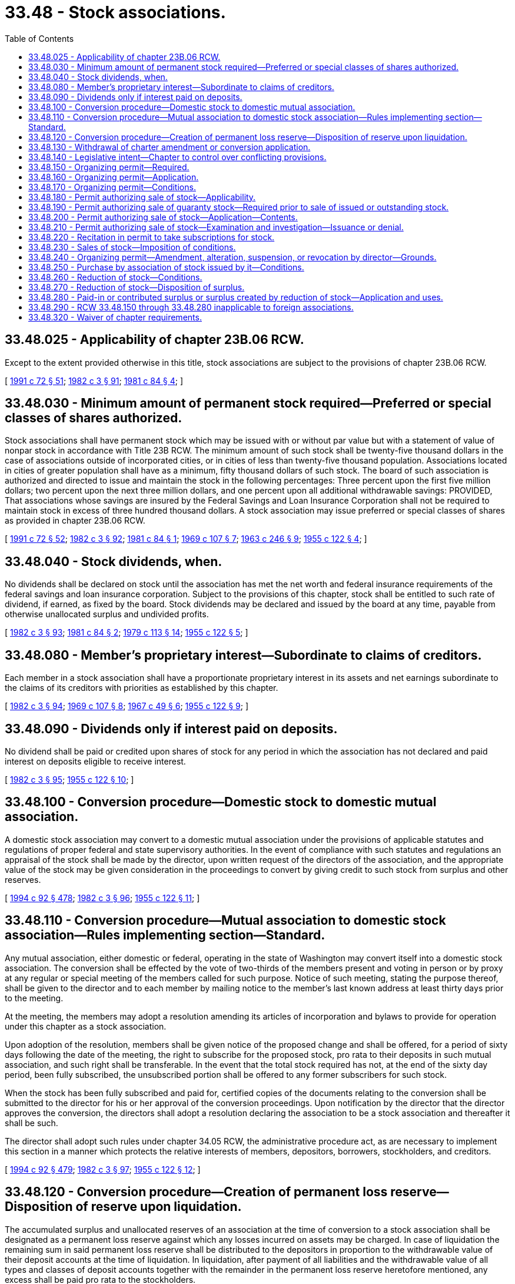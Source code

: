 = 33.48 - Stock associations.
:toc:

== 33.48.025 - Applicability of chapter  23B.06 RCW.
Except to the extent provided otherwise in this title, stock associations are subject to the provisions of chapter 23B.06 RCW.

[ http://lawfilesext.leg.wa.gov/biennium/1991-92/Pdf/Bills/Session%20Laws/Senate/5107.SL.pdf?cite=1991%20c%2072%20§%2051[1991 c 72 § 51]; http://leg.wa.gov/CodeReviser/documents/sessionlaw/1982c3.pdf?cite=1982%20c%203%20§%2091[1982 c 3 § 91]; http://leg.wa.gov/CodeReviser/documents/sessionlaw/1981c84.pdf?cite=1981%20c%2084%20§%204[1981 c 84 § 4]; ]

== 33.48.030 - Minimum amount of permanent stock required—Preferred or special classes of shares authorized.
Stock associations shall have permanent stock which may be issued with or without par value but with a statement of value of nonpar stock in accordance with Title 23B RCW. The minimum amount of such stock shall be twenty-five thousand dollars in the case of associations outside of incorporated cities, or in cities of less than twenty-five thousand population. Associations located in cities of greater population shall have as a minimum, fifty thousand dollars of such stock. The board of such association is authorized and directed to issue and maintain the stock in the following percentages: Three percent upon the first five million dollars; two percent upon the next three million dollars, and one percent upon all additional withdrawable savings: PROVIDED, That associations whose savings are insured by the Federal Savings and Loan Insurance Corporation shall not be required to maintain stock in excess of three hundred thousand dollars. A stock association may issue preferred or special classes of shares as provided in chapter 23B.06 RCW.

[ http://lawfilesext.leg.wa.gov/biennium/1991-92/Pdf/Bills/Session%20Laws/Senate/5107.SL.pdf?cite=1991%20c%2072%20§%2052[1991 c 72 § 52]; http://leg.wa.gov/CodeReviser/documents/sessionlaw/1982c3.pdf?cite=1982%20c%203%20§%2092[1982 c 3 § 92]; http://leg.wa.gov/CodeReviser/documents/sessionlaw/1981c84.pdf?cite=1981%20c%2084%20§%201[1981 c 84 § 1]; http://leg.wa.gov/CodeReviser/documents/sessionlaw/1969c107.pdf?cite=1969%20c%20107%20§%207[1969 c 107 § 7]; http://leg.wa.gov/CodeReviser/documents/sessionlaw/1963c246.pdf?cite=1963%20c%20246%20§%209[1963 c 246 § 9]; http://leg.wa.gov/CodeReviser/documents/sessionlaw/1955c122.pdf?cite=1955%20c%20122%20§%204[1955 c 122 § 4]; ]

== 33.48.040 - Stock dividends, when.
No dividends shall be declared on stock until the association has met the net worth and federal insurance requirements of the federal savings and loan insurance corporation. Subject to the provisions of this chapter, stock shall be entitled to such rate of dividend, if earned, as fixed by the board. Stock dividends may be declared and issued by the board at any time, payable from otherwise unallocated surplus and undivided profits.

[ http://leg.wa.gov/CodeReviser/documents/sessionlaw/1982c3.pdf?cite=1982%20c%203%20§%2093[1982 c 3 § 93]; http://leg.wa.gov/CodeReviser/documents/sessionlaw/1981c84.pdf?cite=1981%20c%2084%20§%202[1981 c 84 § 2]; http://leg.wa.gov/CodeReviser/documents/sessionlaw/1979c113.pdf?cite=1979%20c%20113%20§%2014[1979 c 113 § 14]; http://leg.wa.gov/CodeReviser/documents/sessionlaw/1955c122.pdf?cite=1955%20c%20122%20§%205[1955 c 122 § 5]; ]

== 33.48.080 - Member's proprietary interest—Subordinate to claims of creditors.
Each member in a stock association shall have a proportionate proprietary interest in its assets and net earnings subordinate to the claims of its creditors with priorities as established by this chapter.

[ http://leg.wa.gov/CodeReviser/documents/sessionlaw/1982c3.pdf?cite=1982%20c%203%20§%2094[1982 c 3 § 94]; http://leg.wa.gov/CodeReviser/documents/sessionlaw/1969c107.pdf?cite=1969%20c%20107%20§%208[1969 c 107 § 8]; http://leg.wa.gov/CodeReviser/documents/sessionlaw/1967c49.pdf?cite=1967%20c%2049%20§%206[1967 c 49 § 6]; http://leg.wa.gov/CodeReviser/documents/sessionlaw/1955c122.pdf?cite=1955%20c%20122%20§%209[1955 c 122 § 9]; ]

== 33.48.090 - Dividends only if interest paid on deposits.
No dividend shall be paid or credited upon shares of stock for any period in which the association has not declared and paid interest on deposits eligible to receive interest.

[ http://leg.wa.gov/CodeReviser/documents/sessionlaw/1982c3.pdf?cite=1982%20c%203%20§%2095[1982 c 3 § 95]; http://leg.wa.gov/CodeReviser/documents/sessionlaw/1955c122.pdf?cite=1955%20c%20122%20§%2010[1955 c 122 § 10]; ]

== 33.48.100 - Conversion procedure—Domestic stock to domestic mutual association.
A domestic stock association may convert to a domestic mutual association under the provisions of applicable statutes and regulations of proper federal and state supervisory authorities. In the event of compliance with such statutes and regulations an appraisal of the stock shall be made by the director, upon written request of the directors of the association, and the appropriate value of the stock may be given consideration in the proceedings to convert by giving credit to such stock from surplus and other reserves.

[ http://lawfilesext.leg.wa.gov/biennium/1993-94/Pdf/Bills/Session%20Laws/House/2438-S.SL.pdf?cite=1994%20c%2092%20§%20478[1994 c 92 § 478]; http://leg.wa.gov/CodeReviser/documents/sessionlaw/1982c3.pdf?cite=1982%20c%203%20§%2096[1982 c 3 § 96]; http://leg.wa.gov/CodeReviser/documents/sessionlaw/1955c122.pdf?cite=1955%20c%20122%20§%2011[1955 c 122 § 11]; ]

== 33.48.110 - Conversion procedure—Mutual association to domestic stock association—Rules implementing section—Standard.
Any mutual association, either domestic or federal, operating in the state of Washington may convert itself into a domestic stock association. The conversion shall be effected by the vote of two-thirds of the members present and voting in person or by proxy at any regular or special meeting of the members called for such purpose. Notice of such meeting, stating the purpose thereof, shall be given to the director and to each member by mailing notice to the member's last known address at least thirty days prior to the meeting.

At the meeting, the members may adopt a resolution amending its articles of incorporation and bylaws to provide for operation under this chapter as a stock association.

Upon adoption of the resolution, members shall be given notice of the proposed change and shall be offered, for a period of sixty days following the date of the meeting, the right to subscribe for the proposed stock, pro rata to their deposits in such mutual association, and such right shall be transferable. In the event that the total stock required has not, at the end of the sixty day period, been fully subscribed, the unsubscribed portion shall be offered to any former subscribers for such stock.

When the stock has been fully subscribed and paid for, certified copies of the documents relating to the conversion shall be submitted to the director for his or her approval of the conversion proceedings. Upon notification by the director that the director approves the conversion, the directors shall adopt a resolution declaring the association to be a stock association and thereafter it shall be such.

The director shall adopt such rules under chapter 34.05 RCW, the administrative procedure act, as are necessary to implement this section in a manner which protects the relative interests of members, depositors, borrowers, stockholders, and creditors.

[ http://lawfilesext.leg.wa.gov/biennium/1993-94/Pdf/Bills/Session%20Laws/House/2438-S.SL.pdf?cite=1994%20c%2092%20§%20479[1994 c 92 § 479]; http://leg.wa.gov/CodeReviser/documents/sessionlaw/1982c3.pdf?cite=1982%20c%203%20§%2097[1982 c 3 § 97]; http://leg.wa.gov/CodeReviser/documents/sessionlaw/1955c122.pdf?cite=1955%20c%20122%20§%2012[1955 c 122 § 12]; ]

== 33.48.120 - Conversion procedure—Creation of permanent loss reserve—Disposition of reserve upon liquidation.
The accumulated surplus and unallocated reserves of an association at the time of conversion to a stock association shall be designated as a permanent loss reserve against which any losses incurred on assets may be charged. In case of liquidation the remaining sum in said permanent loss reserve shall be distributed to the depositors in proportion to the withdrawable value of their deposit accounts at the time of liquidation. In liquidation, after payment of all liabilities and the withdrawable value of all types and classes of deposit accounts together with the remainder in the permanent loss reserve heretofore mentioned, any excess shall be paid pro rata to the stockholders.

[ http://leg.wa.gov/CodeReviser/documents/sessionlaw/1982c3.pdf?cite=1982%20c%203%20§%2098[1982 c 3 § 98]; http://leg.wa.gov/CodeReviser/documents/sessionlaw/1955c122.pdf?cite=1955%20c%20122%20§%2013[1955 c 122 § 13]; ]

== 33.48.130 - Withdrawal of charter amendment or conversion application.
The directors of an association which has voted to amend its charter or convert to another type of institution, may withdraw the application at any time prior to the issuance of the amended charter, by adopting a proper resolution and forwarding a copy to the director.

[ http://lawfilesext.leg.wa.gov/biennium/1993-94/Pdf/Bills/Session%20Laws/House/2438-S.SL.pdf?cite=1994%20c%2092%20§%20480[1994 c 92 § 480]; http://leg.wa.gov/CodeReviser/documents/sessionlaw/1955c122.pdf?cite=1955%20c%20122%20§%2014[1955 c 122 § 14]; ]

== 33.48.140 - Legislative intent—Chapter to control over conflicting provisions.
It is the intention of the legislature to grant, by this chapter, authority to create stock associations in this state, by either organization or conversion under its provisions, and in the event of conflict between the provisions of this chapter and other provisions of Title 33 RCW, such other provisions shall be construed in favor of the accomplishment of the purposes of this chapter.

[ http://leg.wa.gov/CodeReviser/documents/sessionlaw/1982c3.pdf?cite=1982%20c%203%20§%2099[1982 c 3 § 99]; http://leg.wa.gov/CodeReviser/documents/sessionlaw/1955c122.pdf?cite=1955%20c%20122%20§%2015[1955 c 122 § 15]; ]

== 33.48.150 - Organizing permit—Required.
No subscriptions or funds from proposed stockholders of any proposed association, prior to its incorporation and prior to a decision by the director on its application for approval of its articles of incorporation, may be solicited or taken until a verified application for an organizing permit has been filed and a permit has been issued by the director authorizing such subscription or collection of funds and then, only in accordance with the terms of such permit.

[ http://lawfilesext.leg.wa.gov/biennium/1993-94/Pdf/Bills/Session%20Laws/House/2438-S.SL.pdf?cite=1994%20c%2092%20§%20481[1994 c 92 § 481]; http://leg.wa.gov/CodeReviser/documents/sessionlaw/1973c130.pdf?cite=1973%20c%20130%20§%206[1973 c 130 § 6]; ]

== 33.48.160 - Organizing permit—Application.
The application for an organizing permit under RCW 33.48.150 shall be in writing, verified as provided by law for the verification of pleadings and shall be filed in the office of the director. Such application shall be signed by the proposed incorporators and shall include the following:

. The names and addresses of its proposed directors, officers and incorporators, to the extent known;

. The proposed location of its office;

. A copy of any contract proposed to be used for the solicitation of stock subscriptions and funds for its preincorporation expenses;

. A copy of any advertisement, circular, or other written matter proposed to be used for soliciting stock subscriptions and funds for its preincorporation expenses;

. A statement of the total funds proposed to be solicited and collected prior to incorporation and an itemized estimate of the preincorporation expenses proposed to be paid;

. A list of the names and addresses and amounts of each of the known proposed stockholders and contributors to the fund for preincorporation expenses; and

. Such additional information as the director may require.

[ http://lawfilesext.leg.wa.gov/biennium/1993-94/Pdf/Bills/Session%20Laws/House/2438-S.SL.pdf?cite=1994%20c%2092%20§%20482[1994 c 92 § 482]; http://leg.wa.gov/CodeReviser/documents/sessionlaw/1973c130.pdf?cite=1973%20c%20130%20§%207[1973 c 130 § 7]; ]

== 33.48.170 - Organizing permit—Conditions.
The director may impose conditions in the director's organizing permit issued under RCW 33.48.150 concerning the deposit in escrow of funds collected pursuant to said permit, the manner of expenditure of such funds and such other conditions as he or she deems reasonable and necessary or advisable for the protection of the public and the subscribers to such stock or funds for preincorporation expenses.

[ http://lawfilesext.leg.wa.gov/biennium/1993-94/Pdf/Bills/Session%20Laws/House/2438-S.SL.pdf?cite=1994%20c%2092%20§%20483[1994 c 92 § 483]; http://leg.wa.gov/CodeReviser/documents/sessionlaw/1982c3.pdf?cite=1982%20c%203%20§%20100[1982 c 3 § 100]; http://leg.wa.gov/CodeReviser/documents/sessionlaw/1973c130.pdf?cite=1973%20c%20130%20§%208[1973 c 130 § 8]; ]

== 33.48.180 - Permit authorizing sale of stock—Applicability.
No association shall sell, take subscriptions for, or issue any stock until the association applies for and secures from the director a permit authorizing it to sell stock.

This section does not apply to an offering involving less than five hundred thousand dollars nor to an offering made under a registration statement filed under the federal securities act of 1933 (48 Stat. 74; 15 U.S.C. Sec. 77a).

[ http://lawfilesext.leg.wa.gov/biennium/1993-94/Pdf/Bills/Session%20Laws/House/2438-S.SL.pdf?cite=1994%20c%2092%20§%20484[1994 c 92 § 484]; http://leg.wa.gov/CodeReviser/documents/sessionlaw/1982c3.pdf?cite=1982%20c%203%20§%20101[1982 c 3 § 101]; http://leg.wa.gov/CodeReviser/documents/sessionlaw/1973c130.pdf?cite=1973%20c%20130%20§%205[1973 c 130 § 5]; ]

== 33.48.190 - Permit authorizing sale of guaranty stock—Required prior to sale of issued or outstanding stock.
No issued and outstanding stock of an association shall be sold or offered for sale to the public, nor shall subscriptions be solicited or taken for such sales until the association or the selling stockholders have applied for and secured from the director a permit authorizing the sale of the guaranty stock.

This section shall not apply to an offering involving less than ten percent of the issued and outstanding guaranty stock of an association and less than five hundred thousand dollars nor to an offering made under a registration statement filed under the Securities Act of 1933 (48 Stat. 74; 15 U.S.C. Sec. 77a).

[ http://lawfilesext.leg.wa.gov/biennium/1993-94/Pdf/Bills/Session%20Laws/House/2438-S.SL.pdf?cite=1994%20c%2092%20§%20485[1994 c 92 § 485]; http://leg.wa.gov/CodeReviser/documents/sessionlaw/1973c130.pdf?cite=1973%20c%20130%20§%209[1973 c 130 § 9]; ]

== 33.48.200 - Permit authorizing sale of stock—Application—Contents.
An application for a permit to sell stock shall be in writing and shall be filed in the office of the director by the association.

The application shall include the following:

. Regarding the association:

.. The names and addresses of its officers;

.. The location of its office;

.. An itemized account of its financial condition within ninety days of the filing date; and

.. A copy of all minutes of any proceedings of its directors, shareholders, or stockholders relating to or affecting the issue of such stock;

. Regarding the offering:

.. The names and addresses of the selling stockholders and of the officers of any selling corporation and the partners of any selling partnership;

.. A copy of any contract concerning the sale of the stock;

.. A copy of a prospectus or advertisement or other description of the stock prepared for distribution or publication in accordance with requirements prescribed by the director;

.. A brief description of the method by which the stock is to be offered for sale including the offering price and the underwriting commissions and expense, if any; and

. Such additional information as the director may require.

[ http://lawfilesext.leg.wa.gov/biennium/1993-94/Pdf/Bills/Session%20Laws/House/2438-S.SL.pdf?cite=1994%20c%2092%20§%20486[1994 c 92 § 486]; http://leg.wa.gov/CodeReviser/documents/sessionlaw/1982c3.pdf?cite=1982%20c%203%20§%20102[1982 c 3 § 102]; http://leg.wa.gov/CodeReviser/documents/sessionlaw/1973c130.pdf?cite=1973%20c%20130%20§%2010[1973 c 130 § 10]; ]

== 33.48.210 - Permit authorizing sale of stock—Examination and investigation—Issuance or denial.
Upon the filing of the application for a permit to sell stock, the director shall examine the application and other papers and documents filed therewith and he or she may make a detailed examination, audit, and investigation of the association and its affairs. If the director finds that the proposed plan for the issue and sale of such stock is fair, just and equitable, the director shall issue to the applicant a permit authorizing it to issue and dispose of its stock in such amounts and for such considerations and upon such terms and conditions as the director may provide in the permit. If the director does not so find he or she shall deny the application and notify the applicant in writing of his or her decision.

[ http://lawfilesext.leg.wa.gov/biennium/1993-94/Pdf/Bills/Session%20Laws/House/2438-S.SL.pdf?cite=1994%20c%2092%20§%20487[1994 c 92 § 487]; http://leg.wa.gov/CodeReviser/documents/sessionlaw/1982c3.pdf?cite=1982%20c%203%20§%20103[1982 c 3 § 103]; http://leg.wa.gov/CodeReviser/documents/sessionlaw/1973c130.pdf?cite=1973%20c%20130%20§%2011[1973 c 130 § 11]; ]

== 33.48.220 - Recitation in permit to take subscriptions for stock.
Every permit to take subscriptions for stock shall recite in bold face type that the issuance thereof is permissive only and does not constitute a recommendation or endorsement of the stock permitted to be issued.

[ http://leg.wa.gov/CodeReviser/documents/sessionlaw/1982c3.pdf?cite=1982%20c%203%20§%20104[1982 c 3 § 104]; http://leg.wa.gov/CodeReviser/documents/sessionlaw/1973c130.pdf?cite=1973%20c%20130%20§%2012[1973 c 130 § 12]; ]

== 33.48.230 - Sales of stock—Imposition of conditions.
With respect to sales of stock by an association, the director may impose conditions requiring the impoundment of the proceeds from the sale of stock, limiting the expense in connection with the sale of such stock, and other conditions as he or she deems reasonable and necessary or advisable to insure the disposition of the proceeds from the sale of such stock in the manner and for the purposes provided in the permit.

[ http://lawfilesext.leg.wa.gov/biennium/1993-94/Pdf/Bills/Session%20Laws/House/2438-S.SL.pdf?cite=1994%20c%2092%20§%20488[1994 c 92 § 488]; http://leg.wa.gov/CodeReviser/documents/sessionlaw/1982c3.pdf?cite=1982%20c%203%20§%20105[1982 c 3 § 105]; http://leg.wa.gov/CodeReviser/documents/sessionlaw/1973c130.pdf?cite=1973%20c%20130%20§%2013[1973 c 130 § 13]; ]

== 33.48.240 - Organizing permit—Amendment, alteration, suspension, or revocation by director—Grounds.
The director may amend, alter, suspend, or revoke any permit issued under RCW 33.48.150 if there is a violation of the terms and conditions of the permit or if the director determines that the subscription or proposed issue and sale is no longer fair, just, and equitable.

[ http://lawfilesext.leg.wa.gov/biennium/1993-94/Pdf/Bills/Session%20Laws/House/2438-S.SL.pdf?cite=1994%20c%2092%20§%20489[1994 c 92 § 489]; http://leg.wa.gov/CodeReviser/documents/sessionlaw/1982c3.pdf?cite=1982%20c%203%20§%20106[1982 c 3 § 106]; http://leg.wa.gov/CodeReviser/documents/sessionlaw/1973c130.pdf?cite=1973%20c%20130%20§%2014[1973 c 130 § 14]; ]

== 33.48.250 - Purchase by association of stock issued by it—Conditions.
An association may purchase stock issued by it in an amount not to exceed the amount of earned surplus or undivided profits available for dividends on its stock if: The stock so purchased is included for federal estate tax purposes in determining the gross estate of a decedent, and the amount paid for such purchase is entitled to be treated under section 303 of the Internal Revenue Code of 1954 (68A Stat. 3; 26 U.S.C. Sec. 1), or other applicable federal statute or the corresponding provision of any future federal revenue law, as a distribution in full payment in exchange for the stock so purchased, or such purchase is with the prior consent of the director, or such purchase is pursuant to a put option contained in a plan which has been approved by the director establishing an employee stock ownership plan for the association and its employees pursuant to the provisions of the act of congress entitled "Employee Retirement Income Security Act of 1974", as now constituted or hereafter amended, or Section 409 of the Internal Revenue Code of 1954, as now constituted or hereafter amended. Stock so purchased until sold shall be carried as treasury stock. Upon the purchase of any stock issued by the association, an amount equal to the purchase price shall be set aside from earned surplus or undivided profits available for dividends to a specific reserve account established for this purpose. Upon sale of any of such stock, the amount relating thereto in the specific reserve account shall be returned to the surplus or undivided profits account (as the case may be) and shall be available for dividends. Reacquired stock shall not be resold at less than its reacquisition cost, without the specific approval of the director, and shall not be resold or reissued except in accordance with RCW 33.48.220 through 33.48.240.

[ http://lawfilesext.leg.wa.gov/biennium/1993-94/Pdf/Bills/Session%20Laws/House/2438-S.SL.pdf?cite=1994%20c%2092%20§%20490[1994 c 92 § 490]; http://leg.wa.gov/CodeReviser/documents/sessionlaw/1985c239.pdf?cite=1985%20c%20239%20§%203[1985 c 239 § 3]; http://leg.wa.gov/CodeReviser/documents/sessionlaw/1982c3.pdf?cite=1982%20c%203%20§%20107[1982 c 3 § 107]; http://leg.wa.gov/CodeReviser/documents/sessionlaw/1973c130.pdf?cite=1973%20c%20130%20§%2015[1973 c 130 § 15]; ]

== 33.48.260 - Reduction of stock—Conditions.
With the prior consent of the director, the stock of an association may be reduced by resolution of the board of directors approved by the vote or written consent of the holders of a majority in amount of the outstanding stock of the association to such amount as the director approves.

[ http://lawfilesext.leg.wa.gov/biennium/1993-94/Pdf/Bills/Session%20Laws/House/2438-S.SL.pdf?cite=1994%20c%2092%20§%20491[1994 c 92 § 491]; http://leg.wa.gov/CodeReviser/documents/sessionlaw/1982c3.pdf?cite=1982%20c%203%20§%20108[1982 c 3 § 108]; http://leg.wa.gov/CodeReviser/documents/sessionlaw/1973c130.pdf?cite=1973%20c%20130%20§%2016[1973 c 130 § 16]; ]

== 33.48.270 - Reduction of stock—Disposition of surplus.
Any surplus resulting from reduction of stock shall not be available for dividends or other distribution to stockholders except upon liquidation.

[ http://leg.wa.gov/CodeReviser/documents/sessionlaw/1982c3.pdf?cite=1982%20c%203%20§%20109[1982 c 3 § 109]; http://leg.wa.gov/CodeReviser/documents/sessionlaw/1973c130.pdf?cite=1973%20c%20130%20§%2017[1973 c 130 § 17]; ]

== 33.48.280 - Paid-in or contributed surplus or surplus created by reduction of stock—Application and uses.
An association may, by action of its board of directors and with the prior approval of the director, apply any part or all of any paid-in or contributed surplus or any surplus created by reduction of stock to the reduction or writing off of any deficit arising from losses or diminution in value of its assets, or may transfer to or designate as a part of its federal insurance account or any other reserve account irrevocably established for the sole purpose of absorbing losses, any part or all of any paid-in or contributed surplus or any surplus created by reduction of stock.

[ http://lawfilesext.leg.wa.gov/biennium/1993-94/Pdf/Bills/Session%20Laws/House/2438-S.SL.pdf?cite=1994%20c%2092%20§%20492[1994 c 92 § 492]; http://leg.wa.gov/CodeReviser/documents/sessionlaw/1982c3.pdf?cite=1982%20c%203%20§%20110[1982 c 3 § 110]; http://leg.wa.gov/CodeReviser/documents/sessionlaw/1973c130.pdf?cite=1973%20c%20130%20§%2018[1973 c 130 § 18]; ]

== 33.48.290 - RCW  33.48.150 through  33.48.280 inapplicable to foreign associations.
RCW 33.48.150 through 33.48.280 do not apply to foreign associations doing business in this state pursuant to the provisions of chapter 33.32 RCW.

[ http://leg.wa.gov/CodeReviser/documents/sessionlaw/1982c3.pdf?cite=1982%20c%203%20§%20111[1982 c 3 § 111]; http://leg.wa.gov/CodeReviser/documents/sessionlaw/1973c130.pdf?cite=1973%20c%20130%20§%2019[1973 c 130 § 19]; ]

== 33.48.320 - Waiver of chapter requirements.
If, in the opinion of the director, it is necessary for any of the requirements of this chapter to be waived in order to permit an association which is in danger of failing to convert its charter from a mutual association to a stock association or from a stock association to a mutual association so that the association may be acquired by an association or a savings and loan holding company, then the director may waive any such requirement.

[ http://lawfilesext.leg.wa.gov/biennium/1993-94/Pdf/Bills/Session%20Laws/House/2438-S.SL.pdf?cite=1994%20c%2092%20§%20493[1994 c 92 § 493]; http://leg.wa.gov/CodeReviser/documents/sessionlaw/1982c3.pdf?cite=1982%20c%203%20§%20112[1982 c 3 § 112]; ]


